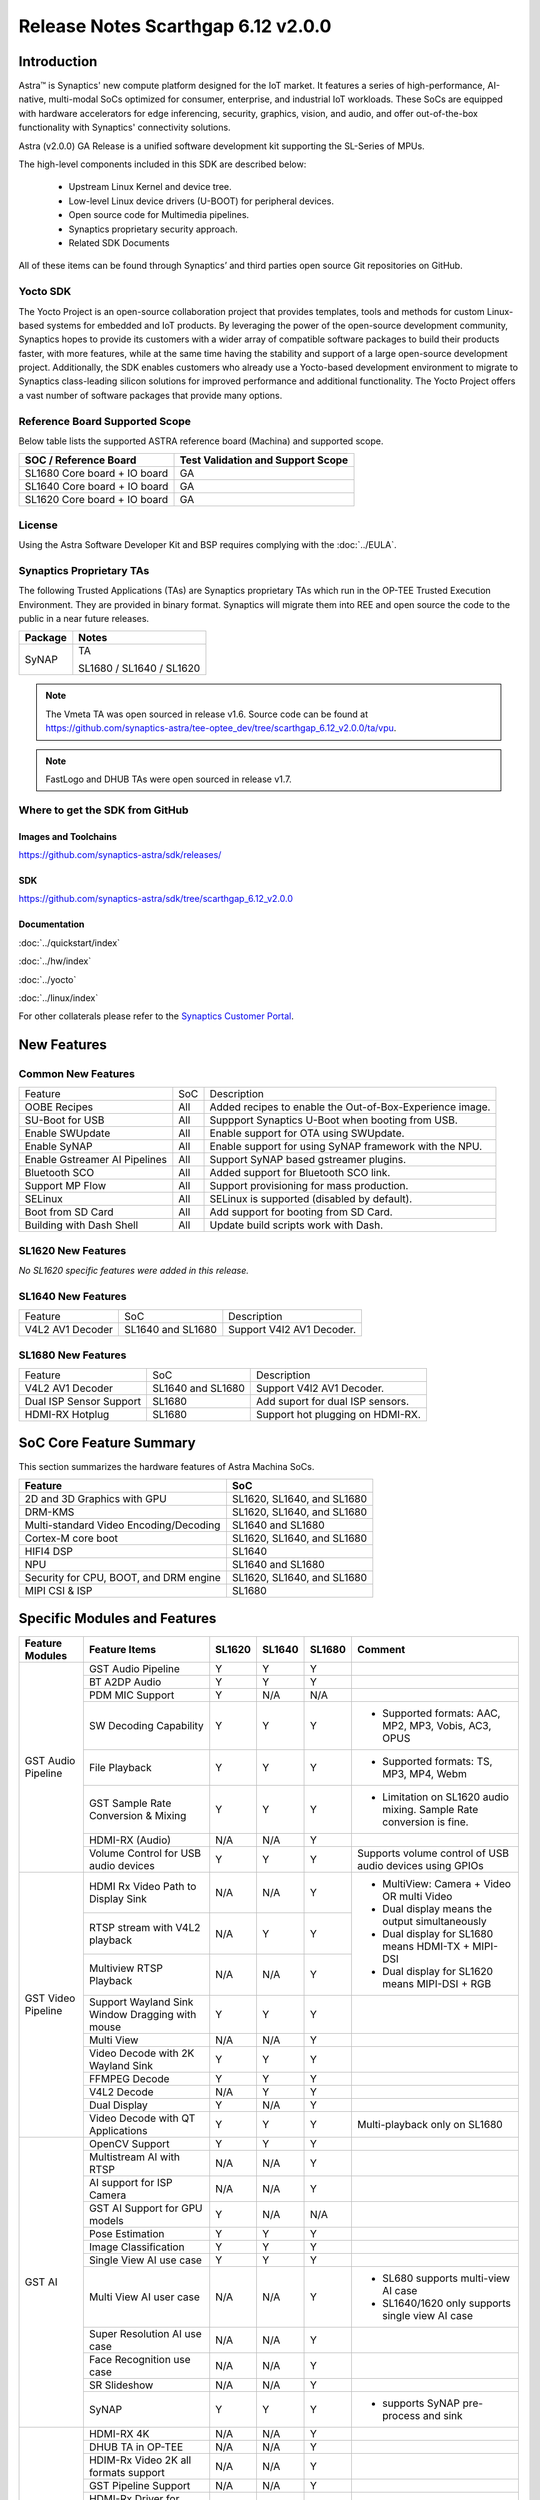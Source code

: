 ===================================
Release Notes Scarthgap 6.12 v2.0.0
===================================

.. highlight:: console

Introduction
============

Astra™ is Synaptics' new compute platform designed for the IoT market. It features a series of high-performance,
AI-native, multi-modal SoCs optimized for consumer, enterprise, and industrial IoT workloads. These SoCs are
equipped with hardware accelerators for edge inferencing, security, graphics, vision, and audio, and offer
out-of-the-box functionality with Synaptics' connectivity solutions.

Astra (v2.0.0) GA Release is a unified software development kit supporting the SL-Series of MPUs.

The high-level components included in this SDK are described below:

    * Upstream Linux Kernel and device tree.
    * Low-level Linux device drivers (U-BOOT) for peripheral devices.
    * Open source code for Multimedia pipelines.
    * Synaptics proprietary security approach.
    * Related SDK Documents

All of these items can be found through Synaptics’ and third parties open source Git repositories on GitHub.

Yocto SDK
---------

The Yocto Project is an open-source collaboration project that provides templates, tools and
methods for custom Linux-based systems for embedded and IoT products. By leveraging the power
of the open-source development community, Synaptics hopes to provide its customers with a wider
array of compatible software packages to build their products faster, with more features, while
at the same time having the stability and support of a large open-source development project.
Additionally, the SDK enables customers who already use a Yocto-based development environment
to migrate to Synaptics class-leading silicon solutions for improved performance and additional
functionality. The Yocto Project offers a vast number of software packages that provide many options.

Reference Board Supported Scope
-------------------------------

Below table lists the supported ASTRA reference board (Machina) and supported scope.

============================       =================================
SOC / Reference Board              Test Validation and Support Scope
============================       =================================
SL1680 Core board + IO board       GA
SL1640 Core board + IO board       GA
SL1620 Core board + IO board       GA
============================       =================================

License
-------

Using the Astra Software Developer Kit and BSP requires complying with the :doc:`../EULA`.

Synaptics Proprietary TAs
-------------------------

The following Trusted Applications (TAs) are Synaptics proprietary TAs which run in the OP-TEE Trusted Execution Environment.
They are provided in binary format. Synaptics will migrate them into REE and open source the code to the public in a near future releases.

========    =========================
Package     Notes
========    =========================
SyNAP       TA

            SL1680 / SL1640 / SL1620

========    =========================

.. note::

    The Vmeta TA was open sourced in release v1.6. Source code can be found at
    `<https://github.com/synaptics-astra/tee-optee_dev/tree/scarthgap_6.12_v2.0.0/ta/vpu>`__.

.. note::

    FastLogo and DHUB TAs were open sourced in release v1.7.

Where to get the SDK from GitHub
--------------------------------

Images and Toolchains
^^^^^^^^^^^^^^^^^^^^^

`<https://github.com/synaptics-astra/sdk/releases/>`__

SDK
^^^

`<https://github.com/synaptics-astra/sdk/tree/scarthgap_6.12_v2.0.0>`__

Documentation
^^^^^^^^^^^^^

:doc:`../quickstart/index`

:doc:`../hw/index`

:doc:`../yocto`

:doc:`../linux/index`

For other collaterals please refer to the `Synaptics Customer Portal <https://cp.synaptics.com/>`__.

New Features
============

Common New Features
-------------------

+-------------------------------+--------------------------+--------------------------------------------------------------------+
| Feature                       | SoC                      | Description                                                        |
+-------------------------------+--------------------------+--------------------------------------------------------------------+
| OOBE Recipes                  | All                      | Added recipes to enable the Out-of-Box-Experience image.           |
+-------------------------------+--------------------------+--------------------------------------------------------------------+
| SU-Boot for USB               | All                      | Suppport Synaptics U-Boot when booting from USB.                   |
+-------------------------------+--------------------------+--------------------------------------------------------------------+
| Enable SWUpdate               | All                      | Enable support for OTA using SWUpdate.                             |
+-------------------------------+--------------------------+--------------------------------------------------------------------+
| Enable SyNAP                  | All                      | Enable support for using SyNAP framework with the NPU.             |
+-------------------------------+--------------------------+--------------------------------------------------------------------+
| Enable Gstreamer AI Pipelines | All                      | Support SyNAP based gstreamer plugins.                             |
+-------------------------------+--------------------------+--------------------------------------------------------------------+
| Bluetooth SCO                 | All                      | Added support for Bluetooth SCO link.                              |
+-------------------------------+--------------------------+--------------------------------------------------------------------+
| Support MP Flow               | All                      | Support provisioning for mass production.                          |
+-------------------------------+--------------------------+--------------------------------------------------------------------+
| SELinux                       | All                      | SELinux is supported (disabled by default).                        |
+-------------------------------+--------------------------+--------------------------------------------------------------------+
| Boot from SD Card             | All                      | Add support for booting from SD Card.                              |
+-------------------------------+--------------------------+--------------------------------------------------------------------+
| Building with Dash Shell      | All                      | Update build scripts work with Dash.                               |
+-------------------------------+--------------------------+--------------------------------------------------------------------+

SL1620 New Features
-------------------

*No SL1620 specific features were added in this release.*

SL1640 New Features
-------------------

+-------------------------------+--------------------------+--------------------------------------------------------------------+
| Feature                       | SoC                      | Description                                                        |
+-------------------------------+--------------------------+--------------------------------------------------------------------+
| V4L2 AV1 Decoder              | SL1640 and SL1680        | Support V4l2 AV1 Decoder.                                          |
+-------------------------------+--------------------------+--------------------------------------------------------------------+


SL1680 New Features
-------------------

+-------------------------------+--------------------------+--------------------------------------------------------------------+
| Feature                       | SoC                      | Description                                                        |
+-------------------------------+--------------------------+--------------------------------------------------------------------+
| V4L2 AV1 Decoder              | SL1640 and SL1680        | Support V4l2 AV1 Decoder.                                          |
+-------------------------------+--------------------------+--------------------------------------------------------------------+
| Dual ISP Sensor Support       | SL1680                   | Add suport for dual ISP sensors.                                   |
+-------------------------------+--------------------------+--------------------------------------------------------------------+
| HDMI-RX Hotplug               | SL1680                   | Support hot plugging on HDMI-RX.                                   |
+-------------------------------+--------------------------+--------------------------------------------------------------------+


SoC Core Feature Summary
========================

This section summarizes the hardware features of Astra Machina SoCs.

======================================    ==========================
Feature                                   SoC
======================================    ==========================
2D and 3D Graphics with GPU               SL1620, SL1640, and SL1680
DRM-KMS                                   SL1620, SL1640, and SL1680
Multi-standard Video Encoding/Decoding    SL1640 and SL1680
Cortex-M core boot                        SL1620, SL1640, and SL1680
HIFI4 DSP                                 SL1640
NPU                                       SL1640 and SL1680
Security for CPU, BOOT, and DRM engine    SL1620, SL1640, and SL1680
MIPI CSI & ISP                            SL1680
======================================    ==========================

Specific Modules and Features
=============================

+--------------------+-----------------------------------------------------+---------+---------+---------+--------------------------------------------------------------------------------+
| Feature Modules    | Feature Items                                       |  SL1620 | SL1640  | SL1680  | Comment                                                                        |
+====================+=====================================================+=========+=========+=========+================================================================================+
| GST Audio Pipeline | GST Audio Pipeline                                  |    Y    |    Y    |    Y    |                                                                                |
|                    +-----------------------------------------------------+---------+---------+---------+--------------------------------------------------------------------------------+
|                    | BT A2DP Audio                                       |    Y    |    Y    |    Y    |                                                                                |
|                    +-----------------------------------------------------+---------+---------+---------+--------------------------------------------------------------------------------+
|                    | PDM MIC Support                                     |    Y    |   N/A   |   N/A   |                                                                                |
|                    +-----------------------------------------------------+---------+---------+---------+--------------------------------------------------------------------------------+
|                    | SW Decoding Capability                              |    Y    |    Y    |    Y    | - Supported formats: AAC, MP2, MP3, Vobis, AC3, OPUS                           |
|                    +-----------------------------------------------------+---------+---------+---------+--------------------------------------------------------------------------------+
|                    | File Playback                                       |    Y    |    Y    |    Y    | - Supported formats: TS, MP3, MP4, Webm                                        |
|                    +-----------------------------------------------------+---------+---------+---------+--------------------------------------------------------------------------------+
|                    | GST Sample Rate Conversion & Mixing                 |    Y    |    Y    |    Y    | - Limitation on SL1620 audio mixing.                                           |
|                    |                                                     |         |         |         |   Sample Rate conversion is fine.                                              |
|                    +-----------------------------------------------------+---------+---------+---------+--------------------------------------------------------------------------------+
|                    | HDMI-RX (Audio)                                     |   N/A   |   N/A   |    Y    |                                                                                |
|                    +-----------------------------------------------------+---------+---------+---------+--------------------------------------------------------------------------------+
|                    | Volume Control for USB audio devices                |    Y    |    Y    |    Y    | Supports volume control of USB audio devices using GPIOs                       |
+--------------------+-----------------------------------------------------+---------+---------+---------+--------------------------------------------------------------------------------+
| GST Video Pipeline | HDMI Rx Video Path to Display Sink                  |   N/A   |   N/A   |    Y    | - MultiView: Camera + Video OR multi Video                                     |
|                    +-----------------------------------------------------+---------+---------+---------+ - Dual display means the output simultaneously                                 |
|                    | RTSP stream with V4L2 playback                      |   N/A   |    Y    |    Y    | - Dual display for SL1680 means HDMI-TX + MIPI-DSI                             |
|                    +-----------------------------------------------------+---------+---------+---------+ - Dual display for SL1620 means MIPI-DSI + RGB                                 |
|                    | Multiview RTSP Playback                             |   N/A   |   N/A   |    Y    |                                                                                |
|                    +-----------------------------------------------------+---------+---------+---------+--------------------------------------------------------------------------------+
|                    | Support Wayland Sink Window Dragging with mouse     |    Y    |    Y    |    Y    |                                                                                |
|                    +-----------------------------------------------------+---------+---------+---------+--------------------------------------------------------------------------------+
|                    | Multi View                                          |   N/A   |   N/A   |    Y    |                                                                                |
|                    +-----------------------------------------------------+---------+---------+---------+--------------------------------------------------------------------------------+
|                    | Video Decode with 2K Wayland Sink                   |    Y    |    Y    |    Y    |                                                                                |
|                    +-----------------------------------------------------+---------+---------+---------+--------------------------------------------------------------------------------+
|                    | FFMPEG Decode                                       |    Y    |    Y    |    Y    |                                                                                |
|                    +-----------------------------------------------------+---------+---------+---------+--------------------------------------------------------------------------------+
|                    | V4L2 Decode                                         |   N/A   |    Y    |    Y    |                                                                                |
|                    +-----------------------------------------------------+---------+---------+---------+--------------------------------------------------------------------------------+
|                    | Dual Display                                        |    Y    |   N/A   |    Y    |                                                                                |
|                    +-----------------------------------------------------+---------+---------+---------+--------------------------------------------------------------------------------+
|                    | Video Decode with QT Applications                   |    Y    |    Y    |    Y    | Multi-playback only on SL1680                                                  |
+--------------------+-----------------------------------------------------+---------+---------+---------+--------------------------------------------------------------------------------+
| GST AI             | OpenCV Support                                      |    Y    |    Y    |    Y    |                                                                                |
|                    +-----------------------------------------------------+---------+---------+---------+--------------------------------------------------------------------------------+
|                    | Multistream AI with RTSP                            |   N/A   |   N/A   |    Y    |                                                                                |
|                    +-----------------------------------------------------+---------+---------+---------+--------------------------------------------------------------------------------+
|                    | AI support for ISP Camera                           |   N/A   |   N/A   |    Y    |                                                                                |
|                    +-----------------------------------------------------+---------+---------+---------+--------------------------------------------------------------------------------+
|                    | GST AI Support for GPU models                       |    Y    |   N/A   |   N/A   |                                                                                |
|                    +-----------------------------------------------------+---------+---------+---------+--------------------------------------------------------------------------------+
|                    | Pose Estimation                                     |    Y    |    Y    |    Y    |                                                                                |
|                    +-----------------------------------------------------+---------+---------+---------+--------------------------------------------------------------------------------+
|                    | Image Classification                                |    Y    |    Y    |    Y    |                                                                                |
|                    +-----------------------------------------------------+---------+---------+---------+--------------------------------------------------------------------------------+
|                    | Single View AI use case                             |    Y    |    Y    |    Y    |                                                                                |
|                    +-----------------------------------------------------+---------+---------+---------+--------------------------------------------------------------------------------+
|                    | Multi View AI user case                             |   N/A   |   N/A   |    Y    | - SL680 supports multi-view AI case                                            |
|                    |                                                     |         |         |         | - SL1640/1620 only supports single view AI case                                |
|                    +-----------------------------------------------------+---------+---------+---------+--------------------------------------------------------------------------------+
|                    | Super Resolution AI use case                        |   N/A   |   N/A   |    Y    |                                                                                |
|                    +-----------------------------------------------------+---------+---------+---------+--------------------------------------------------------------------------------+
|                    | Face Recognition use case                           |   N/A   |   N/A   |    Y    |                                                                                |
|                    +-----------------------------------------------------+---------+---------+---------+--------------------------------------------------------------------------------+
|                    | SR Slideshow                                        |   N/A   |   N/A   |    Y    |                                                                                |
|                    +-----------------------------------------------------+---------+---------+---------+--------------------------------------------------------------------------------+
|                    | SyNAP                                               |    Y    |    Y    |    Y    | - supports SyNAP pre-process and sink                                          |
+--------------------+-----------------------------------------------------+---------+---------+---------+--------------------------------------------------------------------------------+
| HDMI-RX            | HDMI-RX 4K                                          |   N/A   |   N/A   |    Y    |                                                                                |
|                    +-----------------------------------------------------+---------+---------+---------+--------------------------------------------------------------------------------+
|                    | DHUB TA in OP-TEE                                   |   N/A   |   N/A   |    Y    |                                                                                |
|                    +-----------------------------------------------------+---------+---------+---------+--------------------------------------------------------------------------------+
|                    | HDIM-Rx Video 2K all formats support                |   N/A   |   N/A   |    Y    |                                                                                |
|                    +-----------------------------------------------------+---------+---------+---------+--------------------------------------------------------------------------------+
|                    | GST Pipeline Support                                |   N/A   |   N/A   |    Y    |                                                                                |
|                    +-----------------------------------------------------+---------+---------+---------+--------------------------------------------------------------------------------+
|                    | HDMI-Rx Driver for Video – 2K60                     |   N/A   |   N/A   |    Y    |                                                                                |
|                    +-----------------------------------------------------+---------+---------+---------+--------------------------------------------------------------------------------+
|                    | YUYV and NV12 formats as VIP output                 |   N/A   |   N/A   |    Y    |                                                                                |
|                    +-----------------------------------------------------+---------+---------+---------+--------------------------------------------------------------------------------+
|                    | EDID Support                                        |   N/A   |   N/A   |    Y    |                                                                                |
|                    +-----------------------------------------------------+---------+---------+---------+--------------------------------------------------------------------------------+
|                    | VIP Scalar                                          |   N/A   |   N/A   |    Y    |                                                                                |
|                    +-----------------------------------------------------+---------+---------+---------+--------------------------------------------------------------------------------+
|                    | RGB, YUV444/422/420 – 12/10/8 bit input             |   N/A   |   N/A   |    Y    |                                                                                |
|                    +-----------------------------------------------------+---------+---------+---------+--------------------------------------------------------------------------------+
|                    | Gstreamer v4l2src pipeline to Display               |   N/A   |   N/A   |    Y    |                                                                                |
+--------------------+-----------------------------------------------------+---------+---------+---------+--------------------------------------------------------------------------------+
| DRM-KMS            | Fastlogo with OP-TEE                                |    Y    |    Y    |    Y    | Supports both HDMI and MIPI                                                    |
|                    +-----------------------------------------------------+---------+---------+---------+--------------------------------------------------------------------------------+
|                    | HDMI Hot Plug Detect and Dynamic Resolution Change  |   N/A   |    Y    |    Y    |                                                                                |
|                    +-----------------------------------------------------+---------+---------+---------+--------------------------------------------------------------------------------+
|                    | EDID parsing                                        |   N/A   |    Y    |    Y    |                                                                                |
|                    +-----------------------------------------------------+---------+---------+---------+--------------------------------------------------------------------------------+
|                    | MIPI, HDMI on Astra Machina boards                  |    Y    |    Y    |    Y    | - SL1620 /SL1640 supports either HDMI or MIPI output.                          |
|                    |                                                     |         |         |         |                                                                                |
|                    |                                                     |         |         |         | - SL1680 supports HDMI and MIPI simultaneously.                                |
|                    |                                                     |         |         |         |                                                                                |
|                    |                                                     |         |         |         |   Default is HDMI, can be changes to MIPI via DTS                              |
|                    |                                                     |         |         |         |                                                                                |
+--------------------+-----------------------------------------------------+---------+---------+---------+--------------------------------------------------------------------------------+
| Display            | Wayland Display Server                              |    Y    |    Y    |    Y    |                                                                                |
+--------------------+-----------------------------------------------------+---------+---------+---------+--------------------------------------------------------------------------------+
| V4L2 ISP           | Dual / Single Sensor V4L2 ISP Driver                |   N/A   |   N/A   |    Y    | - ISP feature is only for SL1680                                               |
|                    +-----------------------------------------------------+---------+---------+---------+                                                                                |
|                    | Support for 4K input and output                     |   N/A   |   N/A   |    Y    | - Known limitation of Downscaling of inputs: YUV420 SP 10bit and RGB 888       |
|                    +-----------------------------------------------------+---------+---------+---------+                                                                                |
|                    | Support for downscaling of the inputs               |   N/A   |   N/A   |    Y    |                                                                                |
|                    +-----------------------------------------------------+---------+---------+---------+--------------------------------------------------------------------------------+
|                    | Support cropping in ISP down scaler                 |   N/A   |   N/A   |    Y    |                                                                                |
|                    +-----------------------------------------------------+---------+---------+---------+--------------------------------------------------------------------------------+
|                    | Supports Bayer and RGB formats                      |   N/A   |   N/A   |    Y    |                                                                                |
|                    +-----------------------------------------------------+---------+---------+---------+--------------------------------------------------------------------------------+
|                    | Support Simultaneous Path Playback w/ Single Sensor |   N/A   |   N/A   |    Y    |                                                                                |
|                    +-----------------------------------------------------+---------+---------+---------+--------------------------------------------------------------------------------+
|                    | Direct Sensor(MCM) output for ISP bypass            |   N/A   |   N/A   |    Y    |                                                                                |
+--------------------+-----------------------------------------------------+---------+---------+---------+--------------------------------------------------------------------------------+
| U-Boot             | EMMC HS400 support                                  |    Y    |    Y    |    Y    |                                                                                |
|                    +-----------------------------------------------------+---------+---------+---------+--------------------------------------------------------------------------------+
|                    | SL1620 1G DDR4 x 16 support                         |    Y    |   N/A   |   N/A   |                                                                                |
|                    +-----------------------------------------------------+---------+---------+---------+--------------------------------------------------------------------------------+
|                    | DVFS Support                                        |    Y    |    Y    |    Y    | VCPU DVFS can be supported on SL1620/SL1640/SL1680                             |
|                    |                                                     |         |         |         |                                                                                |
|                    |                                                     |         |         |         | VCORE DVFS is only supported on SL1640                                         |
|                    +-----------------------------------------------------+---------+---------+---------+--------------------------------------------------------------------------------+
|                    | U-BOOT v1.1.1                                       |    Y    |    Y    |    Y    | `Release Notes                                                                 |
|                    |                                                     |         |         |         | <https://github.com/synaptics-astra/spi-u-boot/blob/v1.1.1/RELEASE_NOTES.md>`__|
|                    |                                                     |         |         |         |                                                                                |
|                    +-----------------------------------------------------+---------+---------+---------+--------------------------------------------------------------------------------+
|                    | General peripherals support                         |    Y    |    Y    |    Y    | - Supports USB2.0 devices                                                      |
|                    |                                                     |         |         |         | - Supports USB3.0 host                                                         |
|                    |                                                     |         |         |         | - Supports Ethernet                                                            |
|                    |                                                     |         |         |         | - Supports SPI Flash                                                           |
|                    +-----------------------------------------------------+---------+---------+---------+--------------------------------------------------------------------------------+
|                    | Boot mode:  from eMMC                               |    Y    |    Y    |    Y    | - Support eMMC HS400 mode                                                      |
|                    +-----------------------------------------------------+---------+---------+---------+--------------------------------------------------------------------------------+
|                    | Boot mode:  from SD-CARD                            |    Y    |    Y    |    Y    |                                                                                |
|                    +-----------------------------------------------------+---------+---------+---------+--------------------------------------------------------------------------------+
|                    | Image Upgrade                                       |    Y    |    Y    |    Y    | - Supports eMMC image upgrade with USB U-Boot,                                 |
|                    |                                                     |         |         |         |                                                                                |
|                    |                                                     |         |         |         |   SPI U-Boot and SU-Boot                                                       |
|                    |                                                     |         |         |         |                                                                                |
|                    |                                                     |         |         |         | - Supports SD card image upgrade with SPI U-Boot and                           |
|                    |                                                     |         |         |         |                                                                                |
|                    |                                                     |         |         |         |   SU-Boot                                                                      |
|                    |                                                     |         |         |         |                                                                                |
|                    |                                                     |         |         |         | - USB U-Boot: image via TFTP and USB target                                    |
|                    |                                                     |         |         |         |                                                                                |
|                    |                                                     |         |         |         |   (connected to PC)                                                            |
|                    |                                                     |         |         |         |                                                                                |
|                    |                                                     |         |         |         | - SPI U-Boot: image via TFTP and USB Host                                      |
|                    |                                                     |         |         |         |                                                                                |
|                    |                                                     |         |         |         |   (connected to USB Disk)                                                      |
|                    |                                                     |         |         |         |                                                                                |
|                    |                                                     |         |         |         | - SU-Boot: image via TFTP and USB Host                                         |
|                    |                                                     |         |         |         |                                                                                |
|                    |                                                     |         |         |         |   (connected to USB Disk)                                                      |
|                    |                                                     |         |         |         |                                                                                |
|                    |                                                     |         |         |         | - Supports sparse image slices (Yocto will generate                            |
|                    |                                                     |         |         |         |                                                                                |
|                    |                                                     |         |         |         |   sparse image automatically).                                                 |
|                    |                                                     |         |         |         |                                                                                |
|                    +-----------------------------------------------------+---------+---------+---------+--------------------------------------------------------------------------------+
|                    | Low Power Standby                                   |   N/A   |    Y    |    Y    |                                                                                |
+--------------------+-----------------------------------------------------+---------+---------+---------+--------------------------------------------------------------------------------+
| OP-TEE             | OP-TEE enabled                                      |    Y    |    Y    |    Y    |                                                                                |
+--------------------+-----------------------------------------------------+---------+---------+---------+--------------------------------------------------------------------------------+
| WIFI               | WIFI 6 & WIFI 6E                                    |    Y    |    Y    |    Y    | wpa_supplicant 2.11                                                            |
|                    +-----------------------------------------------------+---------+---------+---------+--------------------------------------------------------------------------------+
|                    | Host AP mode using hostapd                          |    Y    |    Y    |    Y    |                                                                                |
+--------------------+-----------------------------------------------------+---------+---------+---------+--------------------------------------------------------------------------------+
| Bluetooth          | Supported                                           |    Y    |    Y    |    Y    |                                                                                |
+--------------------+-----------------------------------------------------+---------+---------+---------+--------------------------------------------------------------------------------+

General Modules, Peripherals, and Interfaces Supported
======================================================

+-------------------------------------------------------------------------------------------------------------+
| General                                                                                                     |
+================================+============================================================================+
| Kernel                         | Kernel Version 6.12.11                                                     |
+--------------------------------+----------------------------------------------------------------------------+
| Yocto                          | Scarthgap: 5.0.9                                                           |
+--------------------------------+----------------------------------------------------------------------------+
| U-Boot                         | SPI U-Boot version: v1.1.1                                                 |
|                                |                                                                            |
|                                | USB SU-Boot version: v1.7                                                  |
|                                |                                                                            |
|                                | *Synaptics U-Boot based on U-Boot 2025.01                                  |
|                                |                                                                            |
+--------------------------------+----------------------------------------------------------------------------+
| USB Tool                       | astra-update: 1.0.5                                                        |
+--------------------------------+----------------------------------------------------------------------------+
| OP-TEE                         | OP-TEE version: 4.5.0                                                      |
+--------------------------------+----------------------------------------------------------------------------+
| Gstreamer (GST)                | GST version: 1.22.12                                                       |
+--------------------------------+----------------------------------------------------------------------------+
| ISP Firmware                   | version: 6.5.1                                                             |
+--------------------------------+----------------------------------------------------------------------------+

+-------------------------------------------------------------------------------------------------------------+
| Memory                                                                                                      |
+================================+========+==========+========================================================+
| Memory - DDR                   | SL1620 | DDR3     | 1GB 1866 Mbps                                          |
|                                |        |          +--------------------------------------------------------+
|                                |        |          | 2GB 1866 Mbps                                          |
|                                |        |          +--------------------------------------------------------+
|                                |        |          | 4GB 1866 Mbps                                          |
|                                |        +----------+--------------------------------------------------------+
|                                |        | DDR4     | 1GB 2133 Mbps                                          |
|                                |        |          +--------------------------------------------------------+
|                                |        |          | 2GB 2133 Mbps                                          |
|                                |        |          +--------------------------------------------------------+
|                                |        |          | 4GB 2133 Mbps                                          |
|                                |        +----------+--------------------------------------------------------+
|                                |        | DDR4x16  | 1GB 2133 Mbps                                          |
|                                |        |          +--------------------------------------------------------+
|                                |        |          | 2GB 2133 Mbps                                          |
|                                +--------+----------+--------------------------------------------------------+
|                                | SL1640 | DDR4     | 1GB 3200 Mbps                                          |
|                                |        |          +--------------------------------------------------------+
|                                |        |          | 2GB 2400 / 2666 / 3200 Mbps                            |
|                                |        |          +--------------------------------------------------------+
|                                |        |          | 4GB 3200 Mbps                                          |
|                                |        +----------+--------------------------------------------------------+
|                                |        | DDRx16   | 1GB 3200 Mbps                                          |
|                                |        |          +--------------------------------------------------------+
|                                |        |          | 2GB 3200 Mbps                                          |
|                                |        +----------+--------------------------------------------------------+
|                                |        | LPDDR4   | 2GB 3733 Mbps                                          |
|                                |        |          +--------------------------------------------------------+
|                                |        |          | 3GB 3733 Mbps                                          |
|                                |        |          +--------------------------------------------------------+
|                                |        |          | 4GB 3733 Mbps                                          |
|                                |        +----------+--------------------------------------------------------+
|                                |        | LPDDR4x  | 3733 Mbps                                              |
|                                |        |          +--------------------------------------------------------+
|                                |        |          | 3GB 3733 Mbps                                          |
|                                |        |          +--------------------------------------------------------+
|                                |        |          | 4GB 3733 Mbps                                          |
|                                +--------+----------+--------------------------------------------------------+
|                                | SL1680 | LPDDR4   | 2GB 3733 Mbps                                          |
|                                |        |          +--------------------------------------------------------+
|                                |        |          | 3GB 3733 Mbps                                          |
|                                |        |          +--------------------------------------------------------+
|                                |        |          | 4GB 3733 Mbps                                          |
|                                |        +----------+--------------------------------------------------------+
|                                |        | LPDDR4x  | 2GB 3200 / 3733 Mbps                                   |
|                                |        |          +--------------------------------------------------------+
|                                |        |          | 3GB 3200 / 3733 Mbps                                   |
|                                |        |          +--------------------------------------------------------+
|                                |        |          | 4GB 3733 Mbps                                          |
+--------------------------------+--------+----------+--------------------------------------------------------+
| Memory - eMMC                  | up to 32GB                                                                 |
+--------------------------------+----------------------------------------------------------------------------+

+-------------------------------------------------------------------------------------------------------------+
| General Peripherals                                                                                         |
+================================+============================================================================+
| Interrupt                      | GIC                                                                        |
+--------------------------------+----------------------------------------------------------------------------+
| Clock                          | Controls the system frequency and clock tree distribution                  |
+--------------------------------+----------------------------------------------------------------------------+
| Timer                          |                                                                            |
+--------------------------------+----------------------------------------------------------------------------+
| GPIO                           | GPIO is initialized in earlier phase according to hardware design          |
+--------------------------------+----------------------------------------------------------------------------+
| SDMA                           | Conforms to the DMA engine framework                                       |
+--------------------------------+----------------------------------------------------------------------------+
| UART                           |                                                                            |
+--------------------------------+----------------------------------------------------------------------------+
| USB 2.0 (OTG)                  |                                                                            |
+--------------------------------+----------------------------------------------------------------------------+
| USB 3.0 (Host)                 |                                                                            |
+--------------------------------+----------------------------------------------------------------------------+
| I2C                            |                                                                            |
+--------------------------------+----------------------------------------------------------------------------+
| SPI                            |                                                                            |
+--------------------------------+----------------------------------------------------------------------------+

+-------------------------------------------------------------------------------------------------------------+
| Network                                                                                                     |
+================================+============================================================================+
| Ethernet                       | SL1620: 10 / 100 / 1000 Mbps                                               |
|                                |                                                                            |
|                                | SL1640: 10 / 100 Mbps                                                      |
|                                |                                                                            |
|                                | SL1680: 10 /100 / 1000 Mbps                                                |
|                                |                                                                            |
+--------------------------------+----------------------------------------------------------------------------+
| Wireless Connectivity          | Supports  WIFI & BT                                                        |
+--------------------------------+----------------------------------------------------------------------------+

+-------------------------------------------------------------------------------------------------------------+
| GPU and Display                                                                                             |
+================================+============================================================================+
| GPU                            | * DDK 24.2\@6643903                                                        |
|                                |                                                                            |
|                                | * OpenGL ES 3.2                                                            |
|                                |                                                                            |
|                                | * Mesa 24.0.7                                                              |
|                                |                                                                            |
|                                | * libdrm 2.4.120                                                           |
|                                |                                                                            |
|                                | * Weston 13.0.1                                                            |
|                                |                                                                            |
+--------------------------------+----------------------------------------------------------------------------+
| Direct Rendering Manager (DRM) |                                                                            |
|                                |                                                                            |
| Display                        |                                                                            |
+--------------------------------+----------------------------------------------------------------------------+
| RGB Parallel Output            | Supported on SL1620                                                        |
+--------------------------------+----------------------------------------------------------------------------+
| HDMI-TX                        | Supported on SL1620/SL1640/SL1680                                          |
+--------------------------------+----------------------------------------------------------------------------+
| HDMI-RX                        | Supported on SL1680                                                        |
+--------------------------------+----------------------------------------------------------------------------+
| MIPI-DSI                       | SL1680/SL1640/SL1620. On SL1640 it needs to be enabled via DTS             |
+--------------------------------+----------------------------------------------------------------------------+

+-------------------------------------------------------------------------------------------------------------+
| Camera                                                                                                      |
+================================+============================================================================+
| MIPI-CSI                       | SL1680                                                                     |
+--------------------------------+----------------------------------------------------------------------------+
| ISP                            | SL1680                                                                     |
+--------------------------------+----------------------------------------------------------------------------+

+-------------------------------------------------------------------------------------------------------------+
| Audio Interfaces                                                                                            |
+================================+============================================================================+
| PDM                            | SL1620                                                                     |
+--------------------------------+----------------------------------------------------------------------------+
| SPDIF                          | None                                                                       |
+--------------------------------+----------------------------------------------------------------------------+
| I2S                            | SL1620, SL1640, SL1680                                                     |
+--------------------------------+----------------------------------------------------------------------------+

Supported Camera Modules
------------------------

+--------+------------------------------------------------------------------------------------------+-----------------+------------------------------------------------------+----------------------------------------------------+
| Sensor | Module                                                                                   | Resolution      | Interface (Device Tree Overlay if Required)          | Notes                                              |
+========+==========================================================================================+=================+======================================================+====================================================+
| IMX258 | Synaptics IMX258 Camera Module                                                           | 3840x2160 30fps | MIPI-CSI 0 w/ dolphin-csi0-with-expander.dtbo        | Synaptics SL1680 MIPI CSI Adaptor Board Required   |
|        |                                                                                          | (mode 0)        |                                                      |                                                    |
|        |                                                                                          |                 |                                                      |                                                    |
|        |                                                                                          | 1920x1080 30fps |                                                      |                                                    |
|        |                                                                                          | (mode 1)        |                                                      |                                                    |
|        |                                                                                          |                 |                                                      |                                                    |
+--------+------------------------------------------------------------------------------------------+-----------------+------------------------------------------------------+----------------------------------------------------+
| IMX415 | Synaptics IMX415 Camera Module                                                           | 3840x2160 30fps | MIPI-CSI 0 w/ dolphin-csi0-with-expander.dtbo        | Synaptics SL1680 MIPI CSI Adaptor Board Required   |
|        |                                                                                          | (mode 0)        |                                                      |                                                    |
|        |                                                                                          |                 |                                                      |                                                    |
|        |                                                                                          | 1920x1080 30fps |                                                      |                                                    |
|        |                                                                                          | (mode 1)        |                                                      |                                                    |
|        |                                                                                          |                 |                                                      |                                                    |
+--------+------------------------------------------------------------------------------------------+-----------------+------------------------------------------------------+----------------------------------------------------+
| OV5647 | `Arducam 5MP OV5647 Camera Module                                                        | 640x480 60fps   | MIPI-CSI0                                            | 1920x1080 30fps output is non-calibrated           |
|        | <https://www.arducam.com/product/arducam-ov5647-standard-raspberry-pi-camera-b0033/>`__  | (mode 0)        |                                                      |                                                    |
|        |                                                                                          |                 +------------------------------------------------------+                                                    |
|        |                                                                                          | 1920x1080 30fps | MIPI-CSI 1 w/ dolphin-csi1-without-expander.dtbo     |                                                    |
|        |                                                                                          | (mode 1)        |                                                      |                                                    |
+--------+------------------------------------------------------------------------------------------+-----------------+------------------------------------------------------+----------------------------------------------------+
| IMX477 | `Raspberry Pi High Quality Camera                                                        | 3840x2160 30fps | MIPI-CSI0                                            | Single Sensor Support Only                         |
|        | <https://www.raspberrypi.com/products/raspberry-pi-high-quality-camera/>`__              | (mode 0)        +------------------------------------------------------+                                                    |
|        |                                                                                          |                 |  MIPI-CSI 1 w/ dolphin-csi1-without-expander.dtbo    | 3840x2160 30fps output is non-calibrated           |
+--------+------------------------------------------------------------------------------------------+-----------------+------------------------------------------------------+----------------------------------------------------+

Known Issues and Limitations
============================

.. note::

    Versions of U-Boot included in the Astra SDK v0.9.0 release are not compatible with Astra SDK releases v1.0 or later.
    Please ensure that you are using `USB Tool v1.0 <https://github.com/synaptics-astra/usb-tool/releases/>`__ or later
    when flashing using USB. Or U-Boot `v1.0.0 <https://github.com/synaptics-astra/spi-u-boot/releases/>`__
    or later when updating with internal SPI flash. See :ref:`flash_internal_spi` for instructions on updating the
    internal SPI flash.

.. note::

    U-Boot version v1.1.0 improves emmc flash times significantly. We recommend updating to U-Boot v1.1.0 to benefit from these
    improvements.

.. note::

    SD Boot with release v1.3 and later requires updating to U-Boot `v1.1.1 <https://github.com/synaptics-astra/spi-u-boot/releases/>`__
    or later. See :ref:`flash_internal_spi` for instructions on updating the internal SPI flash.

.. note::

    In Astra v1.3, the default display output for the SL1620 is set to HDMI via a DSI-to-HDMI conversion. Starting with Astra v1.4,
    the onboard DSI-to-HDMI converter for the SL1620 Rev D core module has been enabled. For older core modules, an external
    DSI-to-HDMI adapter board is required. The default display output can be switched to MIPI by following the instructions provided
    in the User Guides. :doc:`../subject/haier_panel_configuration` and :doc:`../subject/waveshare_dsi-configuration`.

.. note::

    In Astra v1.4, the default MIPI display on SL1680 was changed to the Waveshare 7" Panel.

.. note::

    In Astra v1.4, ISP IOMMU only supports the NV12 format. When using RGB888 format, set the v4l2src parameters ``extra-controls="c,mmu_enable=0"``
    to disable IOMMU.

.. note::

    In Astra v1.5, the rootfs partition sizes increased to accommodate the extra packages in the OOBE images. This interferes with OTA since SWUpdate
    expects the rootfs partition size to be the same. To perform OTA on a system with v1.4 installed, please build an image using `v1.4's partition
    sizes <https://github.com/synaptics-astra/configs/blob/v1.4.0/product/sl1680_poky_aarch64_rdk/emmc.pt>`__. (See :doc:`../subject/emmc_layout_customization`)

.. note::

    Network Manager can be supported in Astra 1.7, but it's disabled by default as there are some stability issues found.
    If needed, Network Manager can be enabled. Please, contact the Synaptics Astra support team for more information.

.. note::

    SyNAP AI features are NOT currently available in the Astra Scarthgap v2.0.0 Alpha release. SyNAP will be included in a future release.

Known Issues
------------

+---------+----------+----------+---------------------+--------+-------------------------------------------------------------------------------------+
| SL1620  |  SL1640  |  SL1680  |  Module             |  ID    | Summary                                                                             |
+=========+==========+==========+=====================+========+=====================================================================================+
|         |          |          |                     |        |                                                                                     |
+---------+----------+----------+---------------------+--------+-------------------------------------------------------------------------------------+
